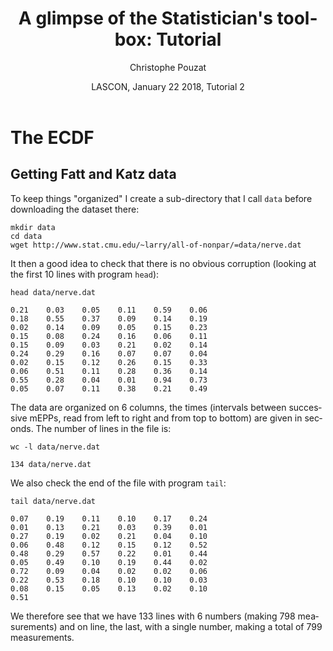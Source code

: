 # -*- ispell-local-dictionary: "american" -*-
#+OPTIONS: ':nil *:t -:t ::t <:t H:3 \n:nil ^:nil arch:headline
#+OPTIONS: author:t broken-links:nil c:nil creator:nil
#+OPTIONS: d:(not "LOGBOOK") date:t e:t email:nil f:t inline:t num:t
#+OPTIONS: p:nil pri:nil prop:nil stat:t tags:nil tasks:t tex:t
#+OPTIONS: timestamp:t title:t toc:t todo:t |:t
#+TITLE: A glimpse of the Statistician's toolbox: Tutorial
#+AUTHOR: Christophe Pouzat
#+EMAIL: christophe.pouzat@parisdescartes.fr
#+DATE: LASCON, January 22 2018, Tutorial 2
#+LANGUAGE: en
#+SELECT_TAGS: export
#+EXCLUDE_TAGS: noexport
#+CREATOR: Emacs 25.3.1 (Org mode 9.0.9)
#+LaTeX_CLASS: koma-article
#+LaTeX_CLASS_OPTIONS: [koma,11pt]
#+LaTeX_HEADER: \usepackage{cmbright}
#+LaTeX_HEADER: \usepackage[round]{natbib}
#+LaTeX_HEADER: \usepackage{alltt}
#+LaTeX_HEADER: \usepackage[usenames,dvipsnames]{xcolor}
#+LaTeX_HEADER: \renewenvironment{verbatim}{\begin{alltt} \scriptsize \color{Bittersweet} \vspace{0.2cm} }{\vspace{0.2cm} \end{alltt} \normalsize \color{black}}
#+LaTeX_HEADER: \usepackage{listings}
#+LaTeX_HEADER: \lstloadlanguages{C,Gnuplot,bash,sh,R}
#+LaTeX_HEADER: \hypersetup{colorlinks=true,pagebackref=true}
#+STARTUP: indent
#+PROPERTY: header-args :eval no-export

* Setup :noexport:
#+NAME: org-latex-set-up
#+BEGIN_SRC emacs-lisp :results silent :exports none 
(setq smartparens-mode nil)
(require 'ox-latex)
(setq org-export-latex-listings t)
(setq org-latex-listings 'listings)
(setq org-latex-listings-options
        '(("frame" "lines")
          ("basicstyle" "\\footnotesize")
          ("numbers" "left")
          ("numberstyle" "\\tiny")))
(add-to-list 'org-latex-classes
          '("koma-article"
             "\\documentclass{scrartcl}"
             ("\\section{%s}" . "\\section*{%s}")
             ("\\subsection{%s}" . "\\subsection*{%s}")
             ("\\subsubsection{%s}" . "\\subsubsection*{%s}")
             ("\\paragraph{%s}" . "\\paragraph*{%s}")
             ("\\subparagraph{%s}" . "\\subparagraph*{%s}")))
(setq org-latex-pdf-process
      '("pdflatex -interaction nonstopmode -output-directory %o %f"
	"bibtex %b" 
	"pdflatex -interaction nonstopmode -output-directory %o %f" 
	"pdflatex -interaction nonstopmode -output-directory %o %f"))
#+END_SRC

#+NAME: set-gnuplot-pars
#+BEGIN_SRC gnuplot :session *gnuplot* :results silent :eval no-export :exports none 
set terminal pngcairo size 1000,1000
#+END_SRC

#+NAME: stderr-redirection
#+BEGIN_SRC emacs-lisp :exports none
;; Redirect stderr output to stdout so that it gets printed correctly (found on
;; http://kitchingroup.cheme.cmu.edu/blog/2015/01/04/Redirecting-stderr-in-org-mode-shell-blocks/
(setq org-babel-default-header-args:sh
      '((:prologue . "exec 2>&1") (:epilogue . ":"))
      )
(setq org-babel-use-quick-and-dirty-noweb-expansion t)
#+END_SRC

#+RESULTS: stderr-redirection
: t

* The ECDF :export:

** Getting Fatt and Katz data
To keep things "organized" I create a sub-directory that I call =data= before downloading the dataset there:

#+NAME: create-data-directory
#+BEGIN_SRC shell 
mkdir data
cd data
wget http://www.stat.cmu.edu/~larry/all-of-nonpar/=data/nerve.dat
#+END_SRC

It then a good idea to check that there is no obvious corruption (looking at the first 10 lines with program =head=):

#+NAME: check-Fatt-and-Katz-data
#+BEGIN_SRC shell :exports both :results output
head data/nerve.dat
#+END_SRC

#+RESULTS: check-Fatt-and-Katz-data
#+begin_example
0.21	0.03	0.05	0.11	0.59	0.06
0.18	0.55	0.37	0.09	0.14	0.19
0.02	0.14	0.09	0.05	0.15	0.23
0.15	0.08	0.24	0.16	0.06	0.11
0.15	0.09	0.03	0.21	0.02	0.14
0.24	0.29	0.16	0.07	0.07	0.04
0.02	0.15	0.12	0.26	0.15	0.33
0.06	0.51	0.11	0.28	0.36	0.14
0.55	0.28	0.04	0.01	0.94	0.73
0.05	0.07	0.11	0.38	0.21	0.49
#+end_example

The data are organized on 6 columns, the times (intervals between successive mEPPs, read from left to right and from top to bottom) are given in seconds. The number of lines in the file is:

#+NAME: Fatt-and-Katz-data-number-of-lines
#+BEGIN_SRC shell :exports both :results output
wc -l data/nerve.dat
#+END_SRC

#+RESULTS: Fatt-and-Katz-data-number-of-lines
: 134 data/nerve.dat

We also check the end of the file with program =tail=:

#+NAME: Fatt-and-Katz-data-tail
#+BEGIN_SRC shell :exports both :results output
tail data/nerve.dat
#+END_SRC

#+RESULTS: Fatt-and-Katz-data-tail
#+begin_example
0.07	0.19	0.11	0.10	0.17	0.24
0.01	0.13	0.21	0.03	0.39	0.01
0.27	0.19	0.02	0.21	0.04	0.10
0.06	0.48	0.12	0.15	0.12	0.52
0.48	0.29	0.57	0.22	0.01	0.44
0.05	0.49	0.10	0.19	0.44	0.02
0.72	0.09	0.04	0.02	0.02	0.06
0.22	0.53	0.18	0.10	0.10	0.03
0.08	0.15	0.05	0.13	0.02	0.10
0.51					
#+end_example

We therefore see that we have 133 lines with 6 numbers (making 798 measurements) and on line, the last, with a single number, making a total of 799 measurements.
